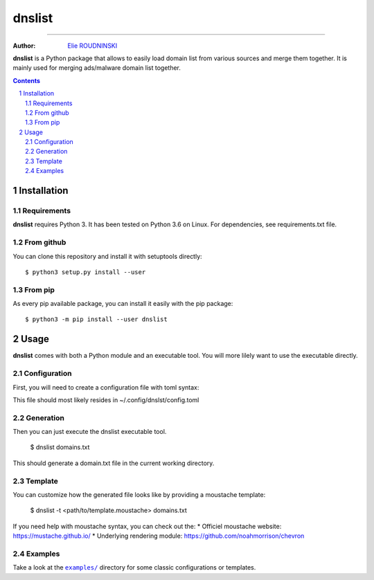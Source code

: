 ========
dnslist
========

.. image:: https://travis-ci.com/marmeladema/dnslist.svg?branch=master
    :target: https://travis-ci.com/marmeladema/dnslist

---------------

:Author: `Elie ROUDNINSKI <mailto:xademax@gmail.com>`_

**dnslist** is a Python package that allows to easily load domain list from
various sources and merge them together. It is mainly used for merging
ads/malware domain list together.

.. contents::
    :backlinks: none

.. sectnum::

Installation
============

Requirements
------------

**dnslist** requires Python 3. It has been tested on Python 3.6 on Linux.
For dependencies, see requirements.txt file.

From github
-----------

You can clone this repository and install it with setuptools directly::

    $ python3 setup.py install --user

From pip
--------

As every pip available package, you can install it easily with the pip package::

    $ python3 -m pip install --user dnslist

Usage
=====

**dnslist** comes with both a Python module and an executable tool.
You will more lilely want to use the executable directly.

Configuration
-------------

First, you will need to create a configuration file with toml syntax:

.. code-block:: TOML
    [source.yoyo]
    url = "https://pgl.yoyo.org/adservers/serverlist.php?hostformat=nohtml&showintro=0"

This file should most likely resides in ~/.config/dnslst/config.toml

Generation
----------

Then you can just execute the dnslist executable tool.

    $ dnslist domains.txt

This should generate a domain.txt file in the current working directory.

Template
--------

You can customize how the generated file looks like by providing a moustache
template:

    $ dnslist -t <path/to/template.moustache> domains.txt

If you need help with moustache syntax, you can check out the:
* Officiel moustache website: https://mustache.github.io/
* Underlying rendering module: https://github.com/noahmorrison/chevron

Examples
--------

Take a look at the |examples/|_ directory for some classic configurations
or templates.

.. |examples/| replace:: ``examples/``
.. _examples/: examples/
